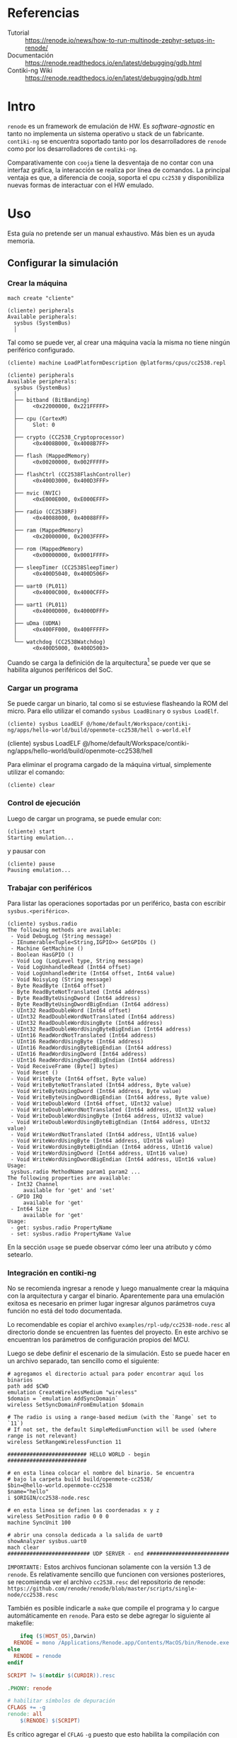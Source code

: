* Referencias
+ Tutorial :: https://renode.io/news/how-to-run-multinode-zephyr-setups-in-renode/
+ Documentación :: https://renode.readthedocs.io/en/latest/debugging/gdb.html
+ Contiki-ng Wiki :: https://renode.readthedocs.io/en/latest/debugging/gdb.html
* Intro
=renode= es un framework de emulación de HW. Es /software-agnostic/ en tanto no implementa un sistema operativo u stack de un fabricante. =contiki-ng= se encuentra soportado tanto por los desarrolladores de =renode= como por los desarrolladores de =contiki-ng=.

 Comparativamente con =cooja= tiene la desventaja de no contar con una interfaz gráfica, la interacción se realiza por línea de comandos. La principal ventaja es que, a diferencia de cooja, soporta el cpu =cc2538= y disponibiliza nuevas formas de interactuar con el HW emulado.

* Uso

Esta guía no pretende ser un manual exhaustivo. Más bien es un ayuda memoria.


** Configurar la simulación

*** Crear la máquina
#+begin_src 
mach create "cliente"
#+end_src

#+begin_src 
(cliente) peripherals 
Available peripherals:
  sysbus (SystemBus)
  │   
#+end_src
Tal como se puede ver, al crear una máquina vacía la misma no tiene ningún periférico configurado.

#+begin_src 
(cliente) machine LoadPlatformDescription @platforms/cpus/cc2538.repl
#+end_src


#+begin_src 
(cliente) peripherals 
Available peripherals:
  sysbus (SystemBus)
  │   
  ├── bitband (BitBanding)
  │     <0x22000000, 0x221FFFFF>
  │       
  ├── cpu (CortexM)
  │     Slot: 0
  │       
  ├── crypto (CC2538_Cryptoprocessor)
  │     <0x4008B000, 0x4008B7FF>
  │       
  ├── flash (MappedMemory)
  │     <0x00200000, 0x002FFFFF>
  │       
  ├── flashCtrl (CC2538FlashController)
  │     <0x400D3000, 0x400D3FFF>
  │       
  ├── nvic (NVIC)
  │     <0xE000E000, 0xE000EFFF>
  │       
  ├── radio (CC2538RF)
  │     <0x40088000, 0x40088FFF>
  │       
  ├── ram (MappedMemory)
  │     <0x20000000, 0x2003FFFF>
  │       
  ├── rom (MappedMemory)
  │     <0x00000000, 0x0001FFFF>
  │       
  ├── sleepTimer (CC2538SleepTimer)
  │     <0x400D5040, 0x400D506F>
  │       
  ├── uart0 (PL011)
  │     <0x4000C000, 0x4000CFFF>
  │       
  ├── uart1 (PL011)
  │     <0x4000D000, 0x4000DFFF>
  │       
  ├── uDma (UDMA)
  │     <0x400FF000, 0x400FFFFF>
  │       
  └── watchdog (CC2538Watchdog)
        <0x400D5000, 0x400D5003>
#+end_src

Cuando se carga la definición de la arquitectura[fn:1] se puede ver que se habilita algunos periféricos del SoC.

*** Cargar un programa
Se puede cargar un binario, tal como si se estuviese flasheando la ROM del micro. Para ello utilizar el comando =sysbus LoadBinary= o =sysbus LoadElf=.
#+begin_src 
(cliente) sysbus LoadELF @/home/default/Workspace/contiki-ng/apps/hello-world/build/openmote-cc2538/hell o-world.elf 
#+end_src(cliente) sysbus LoadELF @/home/default/Workspace/contiki-ng/apps/hello-world/build/openmote-cc2538/hell

Para eliminar el programa cargado de la máquina virtual, simplemente utilizar el comando:
#+begin_src 
(cliente) clear
#+end_src

*** Control de ejecución
Luego de cargar un programa, se puede emular con:
#+begin_src 
(cliente) start
Starting emulation...
#+end_src
y pausar con
#+begin_src 
(cliente) pause 
Pausing emulation...
#+end_src
*** Trabajar con periféricos
Para listar las operaciones soportadas por un periférico, basta con escribir =sysbus.<periférico>=.
#+begin_src 
(cliente) sysbus.radio 
The following methods are available:
 - Void DebugLog (String message)
 - IEnumerable<Tuple<String,IGPIO>> GetGPIOs ()
 - Machine GetMachine ()
 - Boolean HasGPIO ()
 - Void Log (LogLevel type, String message)
 - Void LogUnhandledRead (Int64 offset)
 - Void LogUnhandledWrite (Int64 offset, Int64 value)
 - Void NoisyLog (String message)
 - Byte ReadByte (Int64 offset)
 - Byte ReadByteNotTranslated (Int64 address)
 - Byte ReadByteUsingDword (Int64 address)
 - Byte ReadByteUsingDwordBigEndian (Int64 address)
 - UInt32 ReadDoubleWord (Int64 offset)
 - UInt32 ReadDoubleWordNotTranslated (Int64 address)
 - UInt32 ReadDoubleWordUsingByte (Int64 address)
 - UInt32 ReadDoubleWordUsingByteBigEndian (Int64 address)
 - UInt16 ReadWordNotTranslated (Int64 address)
 - UInt16 ReadWordUsingByte (Int64 address)
 - UInt16 ReadWordUsingByteBigEndian (Int64 address)
 - UInt16 ReadWordUsingDword (Int64 address)
 - UInt16 ReadWordUsingDwordBigEndian (Int64 address)
 - Void ReceiveFrame (Byte[] bytes)
 - Void Reset ()
 - Void WriteByte (Int64 offset, Byte value)
 - Void WriteByteNotTranslated (Int64 address, Byte value)
 - Void WriteByteUsingDword (Int64 address, Byte value)
 - Void WriteByteUsingDwordBigEndian (Int64 address, Byte value)
 - Void WriteDoubleWord (Int64 offset, UInt32 value)
 - Void WriteDoubleWordNotTranslated (Int64 address, UInt32 value)
 - Void WriteDoubleWordUsingByte (Int64 address, UInt32 value)
 - Void WriteDoubleWordUsingByteBigEndian (Int64 address, UInt32 value)
 - Void WriteWordNotTranslated (Int64 address, UInt16 value)
 - Void WriteWordUsingByte (Int64 address, UInt16 value)
 - Void WriteWordUsingByteBigEndian (Int64 address, UInt16 value)
 - Void WriteWordUsingDword (Int64 address, UInt16 value)
 - Void WriteWordUsingDwordBigEndian (Int64 address, UInt16 value)
Usage:
 sysbus.radio MethodName param1 param2 ...
The following properties are available:
 - Int32 Channel
     available for 'get' and 'set'
 - GPIO IRQ
     available for 'get'
 - Int64 Size
     available for 'get'
Usage: 
 - get: sysbus.radio PropertyName
 - set: sysbus.radio PropertyName Value
#+end_src
En la sección =usage= se puede observar cómo leer una atributo y cómo setearlo.
*** Integración en contiki-ng
No se recomienda ingresar a renode y luego manualmente crear la máquina con la arquitectura y cargar el binario. Aparentemente para una emulación exitosa es necesario en primer lugar ingresar algunos parámetros cuya función no está del todo documentada.

Lo recomendable es copiar el archivo =examples/rpl-udp/cc2538-node.resc= al directorio donde se encuentren las fuentes del proyecto. En este archivo se encuentran los parámetros de configuración propios del MCU. 

Luego se debe definir el escenario de la simulación. Esto se puede hacer en un archivo separado, tan sencillo como el siguiente:
#+begin_src 
# agregamos el directorio actual para poder encontrar aquí los binarios
path add $CWD
emulation CreateWirelessMedium "wireless"
$domain = `emulation AddSyncDomain`
wireless SetSyncDomainFromEmulation $domain

# The radio is using a range-based medium (with the `Range` set to `11`)
# If not set, the default SimpleMediumFunction will be used (where range is not relevant)
wireless SetRangeWirelessFunction 11

######################### HELLO WORLD - begin #########################

# en esta linea colocar el nombre del binario. Se encuentra
# bajo la carpeta build build/openmote-cc2538/
$bin=@hello-world.openmote-cc2538
$name="hello"
i $ORIGIN/cc2538-node.resc

# en esta linea se definen las coordenadas x y z
wireless SetPosition radio 0 0 0
machine SyncUnit 100

# abrir una consola dedicada a la salida de uart0
showAnalyzer sysbus.uart0
mach clear
########################## UDP SERVER - end ##########################
#+end_src

=IMPORTANTE:= Estos archivos funcionan solamente con la versión 1.3 de =renode=.
Es relativamente sencillo que funcionen con versiones posteriores, se recomienda ver el archivo =cc2538.resc= del repositorio de renode: 
=https://github.com/renode/renode/blob/master/scripts/single-node/cc2538.resc=


También es posible indicarle a =make= que compile el programa y lo cargue automáticamente en =renode=. Para esto se debe agregar lo siguiente al makefile:
#+begin_src makefile
	ifeq ($(HOST_OS),Darwin)
  RENODE = mono /Applications/Renode.app/Contents/MacOS/bin/Renode.exe
else
  RENODE = renode
endif

SCRIPT ?= $(notdir $(CURDIR)).resc

.PHONY: renode

# habilitar símbolos de depuración
CFLAGS += -g
renode: all
	$(RENODE) $(SCRIPT)
#+end_src
Es crítico agregar el =CFLAG= =-g= puesto que esto habilita la compilación con símbolos de depuración (para integrar =gdb=)

Con esto el comando para compilar y cargar el binario a la simulación es:
#+begin_src bash
make renode TARGET=openmote SCRIPT=hello.resc 
#+end_src
*** Analizar el tráfico de red
Es posible lanzar una sesión de Wireshark que analice el tráfico wireless con :
#+begin_src 
emulation LogWirelessTraffic
#+end_src

#+DOWNLOADED: /tmp/screenshot.png @ 2019-06-23 19:43:08
[[file:images/renode/screenshot_2019-06-23_19-43-08.png]]

*** Integración con GDB
Se puede iniciar en =renode= un servidor GDB y conectarse de manera /remota/ con un cliente gdb. 
Esto permite hacer debug con el programa corriendo.
Información complementaria sobre las capacidades de GBD se detalla en una entrada separada.

En =renode=, cambiar a la máquina (=mach set <nombre | numero>=) y ejecutar
#+begin_src 
sysbus.cpu StartGdbServer 3333
#+end_src
Donde 3333 es el puerto al que se debe conectar el cliente.

En el host (PC) ejecutar el =arm-none-eabi-gdb /path/to/application.bin =[fn:2] y en la consola escribir:
#+begin_src 
(gdb) target remote localhost:3333
#+end_src

Luego se pueden definir breakpoints, watch vars, etc y finalmente iniciar la emulación con:

#+begin_src 
(gdb) monitor start
(gdb) continue
#+end_src
* Footnotes

[fn:2] Versiones recientes de gdb tienen problemas en la conexión, yo lo probé con la =GNU gdb (Linaro GDB) 7.8-2014.09=

[fn:1]  Aclaración: el símbolo =@= determina un path (por defecto relativo al directorio de instalación de =renode=) 
En mi máquina es /opt/renode=. 

